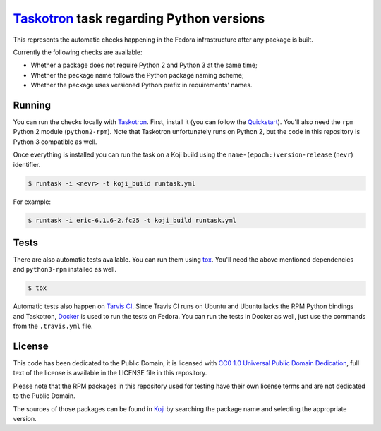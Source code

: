 `Taskotron <https://fedoraproject.org/wiki/Taskotron>`__ task regarding Python versions
=======================================================================================

This represents the automatic checks happening in the Fedora
infrastructure after any package is built.

Currently the following checks are available:

-  Whether a package does not require Python 2 and Python 3 at the same
   time;

-  Whether the package name follows the Python package naming scheme;

-  Whether the package uses versioned Python prefix in requirements' names.

Running
-------

You can run the checks locally with
`Taskotron <https://fedoraproject.org/wiki/Taskotron>`__. First,
install it (you can
follow the
`Quickstart <https://qa.fedoraproject.org/docs/libtaskotron/latest/quickstart.html>`__).
You'll also need the ``rpm`` Python 2 module (``python2-rpm``).
Note that Taskotron unfortunately runs on Python 2, but the code in
this repository is Python 3 compatible as well.

Once everything is installed you can run the task on a Koji build
using the
``name-(epoch:)version-release`` (``nevr``) identifier.

.. code:: console

    $ runtask -i <nevr> -t koji_build runtask.yml

For example:

.. code:: console

    $ runtask -i eric-6.1.6-2.fc25 -t koji_build runtask.yml

Tests
-----

There are also automatic tests available. You can run them using
`tox <https://tox.readthedocs.io/>`__.
You'll need the above mentioned dependencies and ``python3-rpm``
installed as well.

.. code:: console

    $ tox

Automatic tests also happen on `Tarvis
CI <https://travis-ci.org/fedora-python/task-python-versions/>`__.
Since Travis CI runs on Ubuntu
and Ubuntu lacks the RPM Python bindings and Taskotron,
`Docker <https://docs.travis-ci.com/user/docker/>`__ is used
to run the tests on Fedora. You can run the tests in Docker as well,
just use the commands from the ``.travis.yml`` file.

License
-------

This code has been dedicated to the Public Domain, it is licensed with
`CC0 1.0 Universal Public Domain
Dedication <https://creativecommons.org/publicdomain/zero/1.0/>`__,
full text of the license is available in the LICENSE file in this
repository.

Please note that the RPM packages in this repository used for testing
have their own license terms and are not dedicated to the Public Domain.

The sources of those packages can be found in
`Koji <https://koji.fedoraproject.org/koji/>`__ by searching the
package name and selecting the appropriate version.
